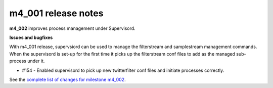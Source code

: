 
m4_001 release notes
====================
     
**m4_002** improves process management under Supervisord.


**Issues and bugfixes**

With m4_001 release, supervsiord can be used to manage the filterstream
and samplestream management commands. When the supervisord is set-up
for the first time it picks up the filterstream conf files to add as
the managed sub-process under it.

- #154 - Enabled supervisord to pick up new twitterfilter conf files and
  initiate processes correctly.
 
See the `complete list of changes for milestone m4_002 <m4_002_>`_.

.. _m4_002: https://github.com/gwu-libraries/social-feed-manager/issues?milestone=7&page=1&state=closed



